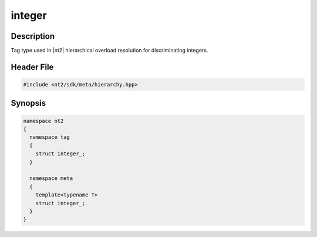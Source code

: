 .. _tag_integer_:

integer
=======

.. index::
    single: integer_ (tag)
    single: tag; integer_
    single: integer_ (meta)
    single: meta; integer_

Description
^^^^^^^^^^^
Tag type used in |nt2| hierarchical overload resolution for discriminating
integers.

Header File
^^^^^^^^^^^

.. code-block:: cpp

  #include <nt2/sdk/meta/hierarchy.hpp>

Synopsis
^^^^^^^^

.. code-block:: cpp

  namespace nt2
  {
    namespace tag
    {
      struct integer_;
    }
    
    namespace meta
    {
      template<typename T>
      struct integer_;
    }
  }

.. seealso::

  :ref:`sdk_tags`
